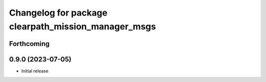 ^^^^^^^^^^^^^^^^^^^^^^^^^^^^^^^^^^^^^^^^^^^^^^
Changelog for package clearpath_mission_manager_msgs
^^^^^^^^^^^^^^^^^^^^^^^^^^^^^^^^^^^^^^^^^^^^^^

Forthcoming
-----------

0.9.0 (2023-07-05)
------------------
* Initial release
